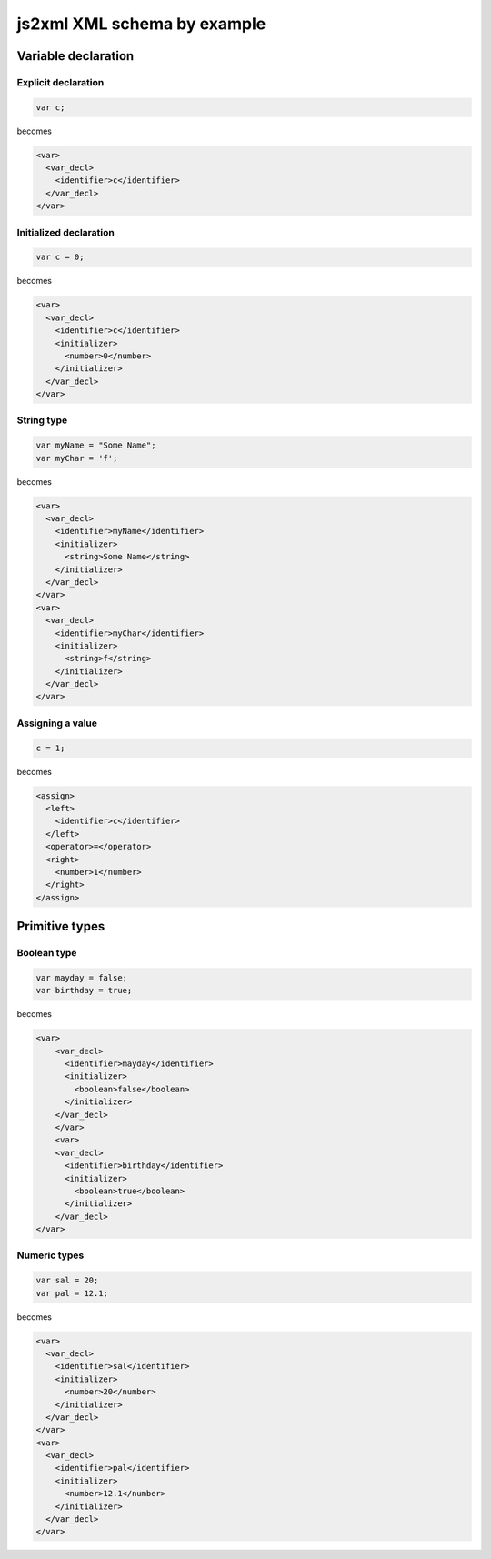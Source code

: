 js2xml XML schema by example
============================

Variable declaration
--------------------

Explicit declaration
********************

.. code:: javascript

    var c;
  
becomes

.. code:: xml

      <var>
        <var_decl>
          <identifier>c</identifier>
        </var_decl>
      </var>


Initialized declaration
***********************

.. code:: javascript

    var c = 0;
  
becomes

.. code:: xml


      <var>
        <var_decl>
          <identifier>c</identifier>
          <initializer>
            <number>0</number>
          </initializer>
        </var_decl>
      </var>


String type
***********

.. code:: javascript

    var myName = "Some Name";
    var myChar = 'f';

becomes

.. code:: xml

  <var>
    <var_decl>
      <identifier>myName</identifier>
      <initializer>
        <string>Some Name</string>
      </initializer>
    </var_decl>
  </var>
  <var>
    <var_decl>
      <identifier>myChar</identifier>
      <initializer>
        <string>f</string>
      </initializer>
    </var_decl>
  </var>

Assigning a value
*****************

.. code:: javascript

    c = 1;

becomes


.. code:: xml


      <assign>
        <left>
          <identifier>c</identifier>
        </left>
        <operator>=</operator>
        <right>
          <number>1</number>
        </right>
      </assign>



Primitive types
---------------

Boolean type
************

.. code:: javascript

    var mayday = false;
    var birthday = true;
  
becomes

.. code:: xml

    <var>
        <var_decl>
          <identifier>mayday</identifier>
          <initializer>
            <boolean>false</boolean>
          </initializer>
        </var_decl>
        </var>
        <var>
        <var_decl>
          <identifier>birthday</identifier>
          <initializer>
            <boolean>true</boolean>
          </initializer>
        </var_decl>
    </var>


Numeric types
*************

.. code:: javascript

    var sal = 20;
    var pal = 12.1;

becomes

.. code:: xml

  <var>
    <var_decl>
      <identifier>sal</identifier>
      <initializer>
        <number>20</number>
      </initializer>
    </var_decl>
  </var>
  <var>
    <var_decl>
      <identifier>pal</identifier>
      <initializer>
        <number>12.1</number>
      </initializer>
    </var_decl>
  </var>
